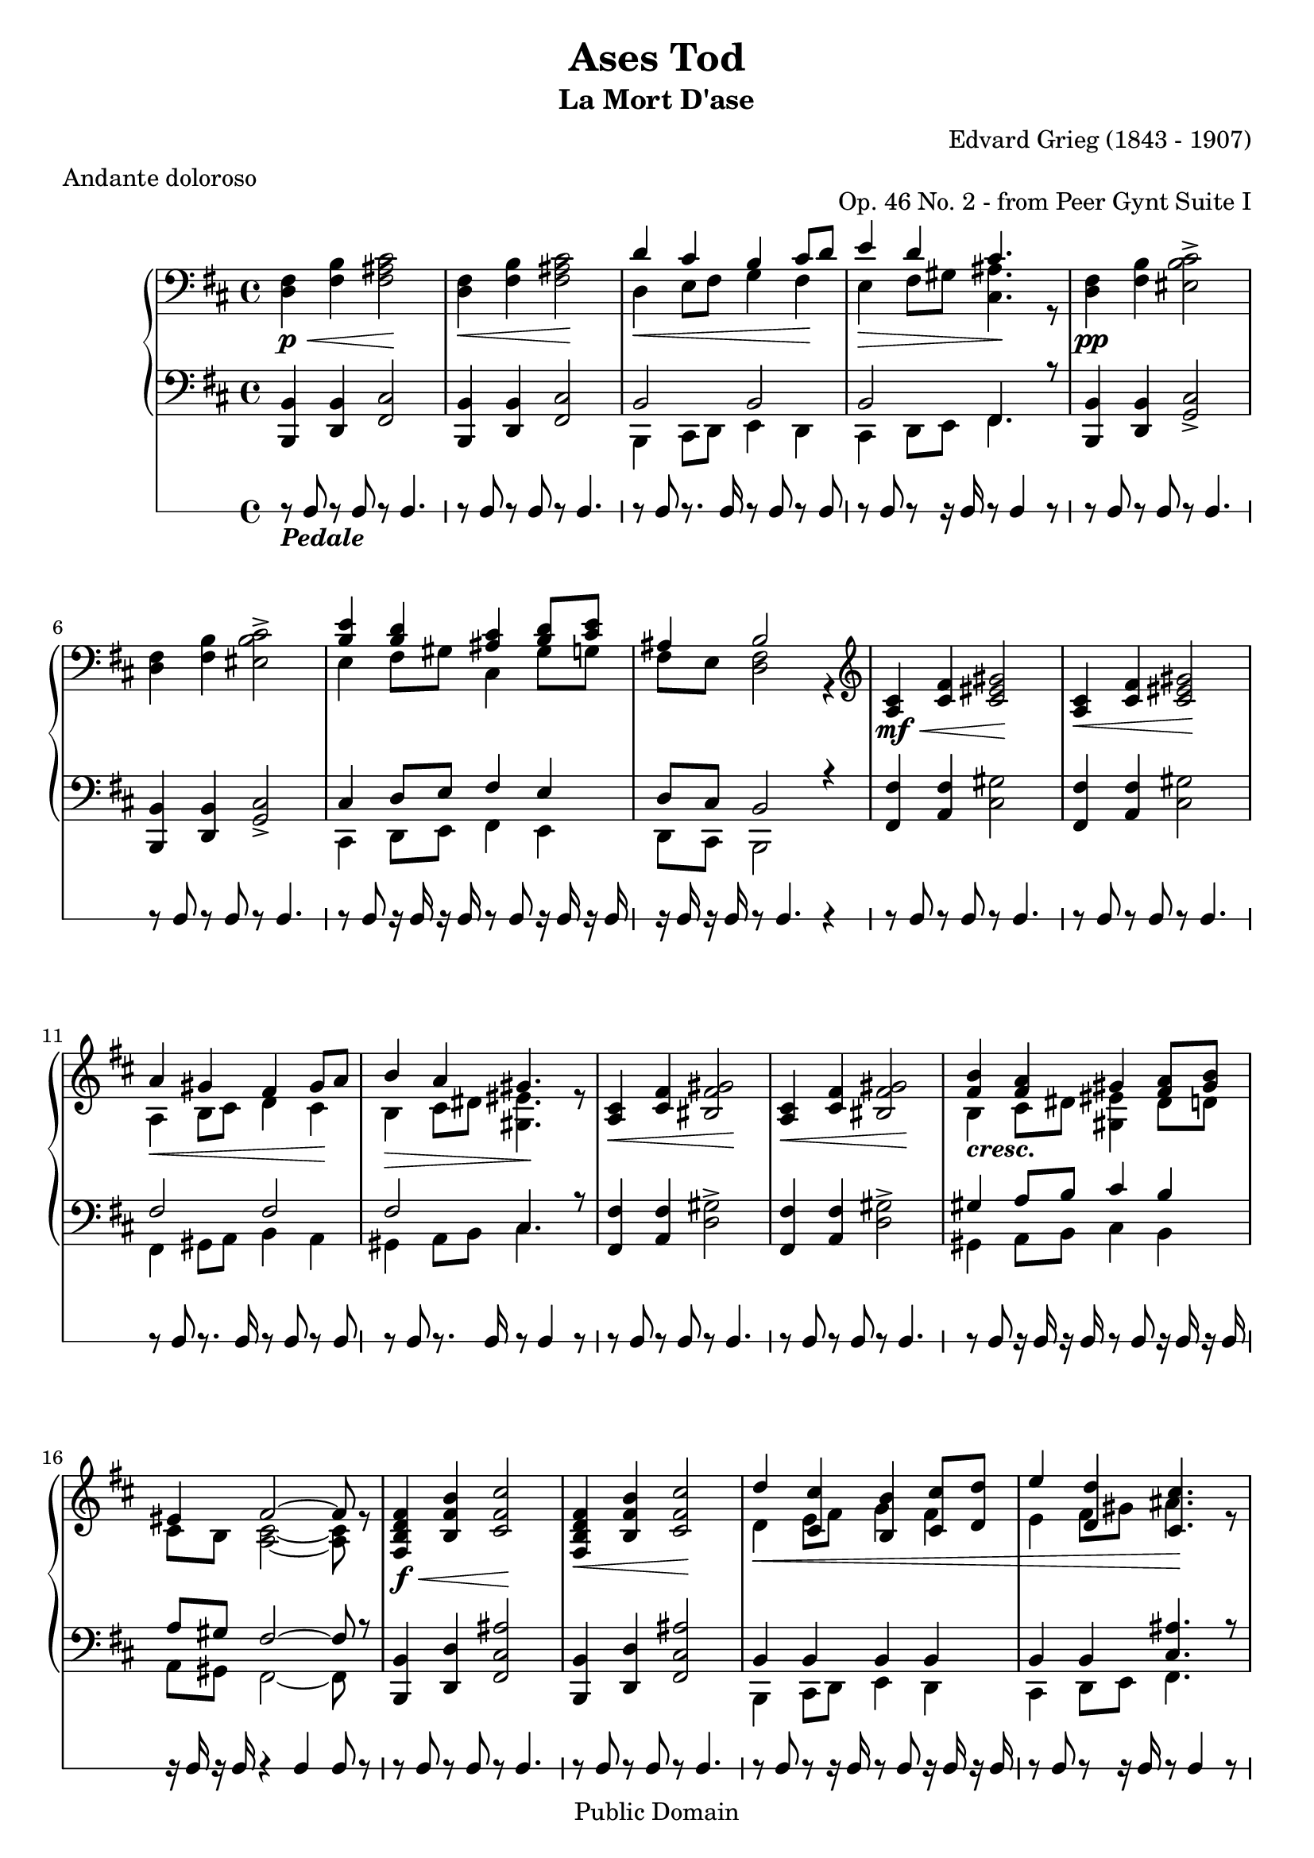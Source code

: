 \version "2.16.1"

\header {
mutopiatitle = "Ases Tod"
mutopiacomposer = "GriegE"
mutopiapoet = "Henrik Ibsen"
mutopiaopus = "O 46, No. 2"
mutopiainstrument = "Piano"
mutopiastyle = "Romantic"
date = "1874-76 - rescored by Grieg 1886"
style = "Romantique"
title = "Ases Tod"
subtitle = "La Mort D'ase"
composer = "Edvard Grieg (1843 - 1907)"
meter = "Andante doloroso"
opus = "Op. 46 No. 2 - from Peer Gynt Suite I"
copyright = "Public Domain"
source = "Kunkel Brothers 1891 - Kunkel's Musical Review, May 1893"
filename = "lamortdase.ly"
maintainer = "Deborah Lowrey"
maintainerEmail = "drlowrey@karmaresources.com"
maintainerWeb = "http://www.karmaresources.com/"
% footer = "Public Domain"
moreInfo = "This Piano piece's main source was from the Kunkel Brothers 1891, reprinted in 1893. Many of the slurs and fingerings were extremely excessive (and unnecessary), and so, were omitted. Many of the dynamics and (de)crescendi were left as entered to help reduce file size and make the sheetmusic (and file) less busy. If you are interested in the fingering for this piece, please email your request to the address @maintainerEmail. Karmically, Deborah."

 footer = "Mutopia-2013/03/22-246"
 tagline = \markup { \override #'(box-padding . 1.0) \override #'(baseline-skip . 2.7) \box \center-column { \small \line { Sheet music from \with-url #"http://www.MutopiaProject.org" \line { \concat { \teeny www. \normalsize MutopiaProject \teeny .org } \hspace #0.5 } • \hspace #0.5 \italic Free to download, with the \italic freedom to distribute, modify and perform. } \line { \small \line { Typeset using \with-url #"http://www.LilyPond.org" \line { \concat { \teeny www. \normalsize LilyPond \teeny .org }} by \concat { \maintainer . } \hspace #0.5 Reference: \footer } } \line { \teeny \line { This sheet music has been placed in the public domain by the typesetter, for details \concat { see: \hspace #0.3 \with-url #"http://creativecommons.org/licenses/publicdomain" http://creativecommons.org/licenses/publicdomain } } } } }
}

%%%%%%%%%%%%%%%%%%%%%%%%%%%%%%%%%%%%%%%%%%%%%%%%%%%%%%%%%%%%%%%%%%%%%%%%%%%%%%%%%
%										%
%	This Piano piece's main source was from the Kunkel Brothers 1891,	%
%	reprinted in 1893. Many of the slurs and fingerings were extremely	%
%	excessive (and unnecessary), and so, were omitted. Many of the		%
%	dynamics and (de crescendi) were left as entered to help reduce		%
%	file size and make the sheetmusic (and file less) busy. If you are	%
%	interested in the fingering for this piece, please email your		%
%	request to the address @maintainerEmail. Karmically, Deborah		%
%										%
%%%%%%%%%%%%%%%%%%%%%%%%%%%%%%%%%%%%%%%%%%%%%%%%%%%%%%%%%%%%%%%%%%%%%%%%%%%%%%%%%

Global =  {\key d\major \time 4/4}

rightHand =  \relative c {
\clef "bass"
\context Staff <<
\new Voice = VA {
	d4\p\< fis fis2\!
	d4\< fis fis2\!
\voiceTwo
	d4\< e8 fis g4 fis\!
	e\> fis8 gis <cis, ais'>4.\! r8 
\oneVoice
	d4\pp fis eis2
% 5
	d4 fis eis2
\voiceTwo
	e4 fis8 gis cis,4 gis'8 g
	fis e <d fis>2 r4 
\clef treble
\oneVoice
	a'\mf\< cis cis2\!
	a4\< cis cis2\!
% 10
\voiceTwo
	a4\< b8 cis d4 cis4\!
	b\> cis8 dis <gis, eis'>4.\! r8
\oneVoice
	a4\< cis bis2\!
	a4\< cis bis2\!
\voiceTwo
	b4_ \markup{\bold {\italic "cresc."}} cis8 dis <gis, eis'>4 dis'8 d
% 15
	cis8 b <a cis>2 ~ <a cis>8 r8
\oneVoice
	<fis b>4\f\< b cis2\!
	<fis, b>4\< b cis2\!
\voiceTwo
	d4\<  e8[ fis] g4 fis
	e  fis8[ gis] ais4.\! r8 
% 20
\oneVoice
	<fis, b >4\ff b\< <cis eis>2\!
	<fis, b>4\< b <cis eis>2\!
\voiceTwo
	e4 fis8 gis ais4 <d, gis>8 <e g>
	fis8 e <b d>2 r4
	eis'2_\p\> <d fis>\!
% 25
	eis\> <d fis>\!
	eis\< <fis a>\!
	<b, eis>\> <ais cis>4.\! r8
	ais2\> <g b>\!
	ais\> <g b>\!
% 30
	ais\< <b d>\!
	<e, ais>\> <d fis>4.\! r8
	eis2_ \markup{\bold {\italic "più"}} <d fis>
	eis\> <d fis>\!
	eis\< <fis a>\!
% 35
	<b, eis>\> <ais cis>4.\! r8
	\clef bass
	ais2\> <g b>\!
	ais\> <g b>\!
	ais\< <b d>\!
	<e, ais>\> <d fis>4.\! r8
% 40
	<e ais>2\> <d fis>4.\! r8
	<e ais>1
	d2\pp\> ~ d8 r8 r4
	d2 ~ d8\! r8 r4
	d1\ppp }

\new Voice = VB {
	\clef bass
\voiceOne
\context Voice = VA {
	fis4 b <ais cis>2
	fis4 b <ais cis>2
}
	d4 cis b cis8 d
	e4 d cis4. s8
\context Voice = VA {
	fis,4 b <b cis>2->
% 5
	fis4 b <b cis>2->
}
	<b e>4 <b d> <ais cis> <b d>8 <cis e>
	ais4 b2 s4
	\clef treble
\context Voice = VA {
	cis4 fis <eis gis>2
	cis4 fis <eis gis>2
}
% 10
	a4 gis fis gis8 a
	b4 a gis4. s8
\context Voice = VA {
	cis,4 fis <fis gis>2
	cis4 fis <fis gis>2
}
	<fis b>4 <fis a> gis <fis a>8 <gis b>
% 15
	eis4 fis2 ~ fis8 s8
\context Voice = VA {
	<d fis>4 <fis b> <fis cis'>2
	<d fis>4 <fis b> <fis cis'>2
}
	d'4 <cis, cis'>4 <b b'> <cis cis'>8[ <d d'>8]
	e'4 <d, d'>4 <cis cis'>4. s8
% 20
\context Voice = VA {
	<d fis>4 <fis b> <b cis>2->
	<d, fis>4 <fis b> <b cis>2->
}
	<b e>4-> <d, d'>-> <cis cis'> <b' d>8-> <cis e>->
	<ais, ais'>4 <fis' b>2-> s4 
	<b b'> <cis bes'> <a'>2
% 25
	<b, b'>4 <cis bes'> <a'>2
	<b, b'>4 <cis bes'> d cis8 c
	a'4 g fis4. s8
	<e, e'>4 <fis ees'> d'2
	<e, e'>4 <fis ees'> d'2
% 30
	<e, e'>4 <fis ees'> g fis8 f
	d'4 cis b4. s8
	<b, b'>4 <cis bes'>\p a'2
	<b, b'>4 <cis bes'> a'2
	<b, b'>4 <cis bes'> d cis8 c
% 35
	a'4 g fis4. s8
	\clef bass
	<e, e'>4 <fis ees'> d'2
	<e, e'>4 <fis ees'> d'2
	<e, e'>4 <fis ees'> g fis8 f
	d'4 cis b4. s8
% 40
	d4 cis b4. s8
	d2\> (  cis)\!
	b2 ~ b8 s8 s4
	b2 ~ b8 s8 s4
	b1 } >>
}

leftHand =  \relative c, {
\context Staff <<
\new Voice = VA {
	b4 d fis2 
	b,4 d fis2
\voiceTwo
	b,4 cis8 d e4 d
	cis4 d8 e fis4. s8
\oneVoice
	b,4 d g2 
% 5
	b,4 d g2
\voiceTwo
	cis,4 d8 e fis4 e 
	d8 cis b2 s4
\oneVoice
	fis'4 a cis2 
	fis,4 a cis2 
% 10
\voiceTwo
	fis,4 gis8 a b4 a
	gis a8 b cis4. s8
\oneVoice
	fis,4 a d2 
	fis,4 a d2
\voiceTwo
	gis,4 a8 b cis4 b
% 15
	a8 gis fis2 ~ fis8 s8
\oneVoice
	b,4 d <fis cis'>2
	b,4 d <fis cis'>2
\voiceTwo
	b,4 cis8 d e4 d
	cis d8 e fis4. s8 
% 20
\oneVoice
	b,4 d <g cis>2
	b,4 d <g cis>2
\voiceTwo
	cis,4-> <d b'>8-> e-> fis4-> e->
	d8-> cis-> b2-> r4
\clef treble
\oneVoice
	g'''2(  d)
% 25
	g(  d)
	g( d
	cis  fis4.) s8
\clef bass
	c2(  g)
	c2(  g)
% 30
	c( g
	fis  b4.) s8
	g,2(  d)
	g(  d)
	g( d
% 35
	cis  fis4.) s8
	c2(  g)
	c(  g)
	c( g
	fis  b4.) s8
% 40
	fis2(  b4.) s8
	fis1
\voiceTwo
	b2 ~ b8 s8 s4
	b2 ~ b8 s8 s4
\oneVoice
	b1 
}

\new Voice = VB {
\voiceOne
\context Voice = VA {
	b'4 b cis2
	b4 b cis2
}
	b2 b2
	b2 fis4. r8
\context Voice = VA {
	b4 b cis2->
% 5
	b4 b cis2->
}
	cis4 d8 e fis4 e
	d8 cis b2 r4
\context Voice = VA {
	fis'4 fis gis2
	fis4 fis gis2
}
% 10
	fis2 fis
	fis cis4. r8
\context Voice = VA {
	fis4 fis gis2->
	fis4 fis gis2->
}
	gis4 a8 b cis4 b
% 15
	a8 gis fis2 ~ fis8 r8
\context Voice = VA {
	b,4 d ais'2
	b,4 d ais'2
}
	b,4 b b b
	b b <cis ais'>4. r8
% 20
\context Voice = VA {
	b4 d b'2
	b,4 d b'2
}
	<b, cis>4 d8 e fis4 e
	d8 cis <fis, b>2 r4
\clef treble
	s1
% 25
	s s s s s
% 30
\context Voice = VA {
	s s g'2 d
	g d
	g d
% 35
	cis fis4. r8
	c2 g
	c g
	c g
	fis b4. r8
% 40
	fis2 b4. r8
	fis1
}
	fis2 ~ fis8 r8 r4
	fis2 ~ fis8 r8 r4
\context Voice = VA {
	fis1 }}>>
}

pedals =  {
	r8_ \markup{\bold {\italic "Pedale"}} g r g r g4.
	r8 g r g r g4.
	r8 g r8. g16 r8 g r g
	r g r r16 g r8 g4 r8
	r g r g r g4.
% 5
	r8 g r g r g4.
	r8 g r16 g r g r8 g r16 g r g
	r g r g r8 g4. r4
	r8 g r g r g4.
	r8 g r g r g4.
% 10
	r8 g r8. g16 r8 g r g
	r g r8. g16 r8 g4 r8
	r g r g r g4.
	r8 g r g r g4.
	r8 g r16 g r g r8 g r16 g r g
% 15
	r16 g r g r4 g g8 r
	r g r g r g4.
	r8 g r g r g4.
	r8 g r r16 g r8 g r16 g r g
	r8 g r r16 g r8 g4 r8
% 20
	r g r g r g4.
	r8 g r g r g4.
	r8 g r16 g r g r8 g r16 g r g
	r g r g r8 g4. r4
	r8 g r g r g4.
% 25
	r8 g r g r g4.
	r8 g r g r4 r8 g
	r4 r8 g r g4 r8
	r g r g r g4.
	r8 g r g r g4.
% 30
	r8 g r g r4 r8 g
	r g r g r g4 r8
	r g r g r g4.
	r8 g r g r g4.
	r8 g r g r4 r8 g
% 35
	r4 r8 g r g4 r8
	r g r g r g4.
	r8 g r g r g4.
	r8 g r g r4 r8 g
	r g r g r g4 r8
% 40
	r8 g r g r g4 r8
	r4 g r g
	r g(  g8) r r4
	r g(  g8) r8 r4
	r g2. 
}
\score {

<<
  \context PianoStaff <<
    \context Staff = "up" <<
  \set PianoStaff.midiInstrument = "acoustic grand"
     \Global \clef treble 

	\context Voice = "one" \rightHand
		>>
\context Staff = "down" << 
  \set PianoStaff.midiInstrument = "acoustic grand"
	\Global \clef bass 
	\context Voice = "one" \leftHand
>>
  >>
  \context RhythmicStaff <<
    	\stemUp
	\pedals
	>>
>>

  \midi {
    \tempo 4 = 50
    }


\layout { }
}
